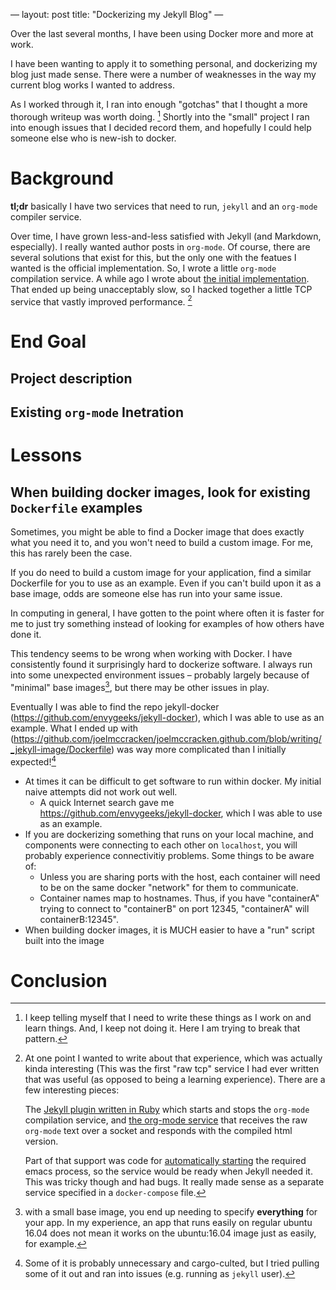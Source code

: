 ---
layout: post
title: "Dockerizing my Jekyll Blog"
---


Over the last several months, I have been using Docker more and more at work.

I have been wanting to apply it to something personal, and dockerizing my blog just made sense.
There were a number of weaknesses in the way my current blog works I wanted to address.

As I worked through it, I ran into enough "gotchas" that I thought a more thorough writeup was worth doing. [fn:1]
Shortly into the "small" project I ran into enough issues that I decided record them, and hopefully
I could help someone else who is new-ish to docker.

[fn:1] I keep telling myself that I need to write these things as I work on and learn things. And, I keep not doing it.
Here I am trying to break that pattern.


* Background

  *tl;dr* basically I have two services that need to run, ~jekyll~ and an ~org-mode~ compiler service.

  Over time, I have grown less-and-less satisfied with Jekyll (and Markdown, especially).
  I really wanted author posts in ~org-mode~. Of course, there are several solutions that exist for this,
  but the only one with the featues I wanted is the official implementation. So, I wrote a little ~org-mode~ compilation service.
  A while ago I wrote about [[http://joelmccracken.github.io/entries/org-mode-jekyll-plugin/][the initial implementation]]. That ended up being unacceptably slow, so I hacked together a little TCP service
  that vastly improved performance. [fn:regerts]

[fn:regerts] At one point I wanted to write about that experience, which was actually kinda interesting (This was the first "raw tcp"
service I had ever written that was useful (as opposed to being a learning experience). There are a few interesting pieces:

The [[https://github.com/joelmccracken/joelmccracken.github.com/blob/444cac503c09d884ed148d961f449380b8ab72c5/_plugins/org-converter.rb][Jekyll plugin written in Ruby]] which starts and stops the ~org-mode~ compilation service, and
[[https://github.com/joelmccracken/joelmccracken.github.com/blob/0f270d6a112529b1507c7df079af6cf5acb9f6fc/_emacs-org-compiler/org-convert.el][the org-mode service]] that receives the raw ~org-mode~ text over a socket and responds with the compiled html version.

  Part of that support was code for [[https://github.com/joelmccracken/joelmccracken.github.com/blob/0f270d6a112529b1507c7df079af6cf5acb9f6fc/_plugins/org-converter.rb#L19][automatically starting]]
  the required emacs process, so the service would be ready when Jekyll needed it.
  This was tricky though and had bugs. It really made sense as a separate service specified in a ~docker-compose~ file.

* End Goal

** Project description

** Existing ~org-mode~ Inetration
* Lessons
** When building docker images, look for existing ~Dockerfile~ examples

   Sometimes, you might be able to find a Docker image that does exactly what you need it to, and you won't need to build a custom image.
   For me, this has rarely been the case.

   If you do need to build a custom image for your application, find a similar Dockerfile for you to use as an example. Even if you can't
   build upon it as a base image, odds are someone else has run into your same issue.

   In computing in general, I have gotten to the point where often it is faster for me to just try something instead of
   looking for examples of how others have done it.

   This tendency seems to be wrong when working with Docker.
   I have consistently found it surprisingly hard to dockerize software.
   I always run into some unexpected environment issues --
   probably largely because of "minimal" base images[fn:base],
   but there may be other issues in play.

[fn:base] with a small base image, you end up needing to specify *everything* for your app. In my experience, an app that runs easily on regular ubuntu 16.04
does not mean it works on the ubuntu:16.04 image just as easily, for example.


   Eventually I was able to find
   the repo jekyll-docker (https://github.com/envygeeks/jekyll-docker), which I was able to use as an example.
   What I ended up with (https://github.com/joelmccracken/joelmccracken.github.com/blob/writing/_jekyll-image/Dockerfile) was way more
   complicated than I initially expected![fn:complicated]

[fn:complicated] Some of it is probably unnecessary and cargo-culted, but I tried pulling some of it out and ran into issues (e.g. running as ~jekyll~ user).


 - At times it can be difficult to get software to run within docker. My initial naive attempts did not work out well.
   - A quick Internet search gave me https://github.com/envygeeks/jekyll-docker, which I was able to use as an example.

 - If you are dockerizing something that runs on your local machine, and components were connecting to each other on ~localhost~,
   you will probably experience connectivitiy problems. Some things to be aware of:
   - Unless you are sharing ports with the host, each container will need to be on the same docker "network" for them to communicate.
   - Container names map to hostnames. Thus, if you have "containerA" trying to connect to "containerB" on port 12345, "containerA" will containerB:12345".

 - When building docker images, it is MUCH easier to have a "run" script built into the image


* Conclusion
